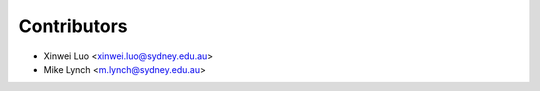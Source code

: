 ============
Contributors
============

* Xinwei Luo <xinwei.luo@sydney.edu.au>
* Mike Lynch <m.lynch@sydney.edu.au>
